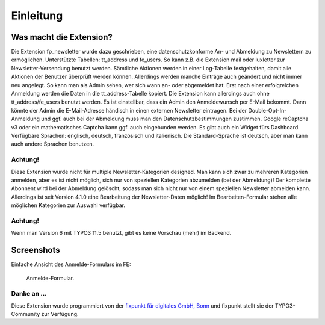 ﻿.. include:: /Includes.txt


.. _introduction:

Einleitung
==========


.. _what-it-does:

Was macht die Extension?
------------------------

Die Extension fp_newsletter wurde dazu geschrieben, eine datenschutzkonforme An- und Abmeldung zu Newslettern zu ermöglichen.
Unterstützte Tabellen: tt_address und fe_users. So kann z.B. die Extension mail oder luxletter zur Newsletter-Versendung benutzt werden.
Sämtliche Aktionen werden in einer Log-Tabelle festgehalten, damit alle Aktionen der Benutzer überprüft werden können.
Allerdings werden manche Einträge auch geändert und nicht immer neu angelegt.
So kann man als Admin sehen, wer sich wann an- oder abgemeldet hat. Erst nach einer erfolgreichen Anmeldung werden die Daten in die
tt_address-Tabelle kopiert. Die Extension kann allerdings auch ohne tt_address/fe_users benutzt werden.
Es ist einstellbar, dass ein Admin den Anmeldewunsch per E-Mail bekommt. Dann könnte der Admin die E-Mail-Adresse händisch in
einen externen Newsletter eintragen.
Bei der Double-Opt-In-Anmeldung und ggf. auch bei der Abmeldung muss man den Datenschutzbestimmungen zustimmen.
Google reCaptcha v3 oder ein mathematisches Captcha kann ggf. auch eingebunden werden.
Es gibt auch ein Widget fürs Dashboard.
Verfügbare Sprachen: englisch, deutsch, französisch und italienisch.
Die Standard-Sprache ist deutsch, aber man kann auch andere Sprachen benutzen.

Achtung!
^^^^^^^^

Diese Extension wurde nicht für multiple Newsletter-Kategorien designed. Man kann sich zwar zu mehreren Kategorien
anmelden, aber es ist nicht möglich, sich nur von speziellen Kategorien abzumelden (bei der Abmeldung)!
Der komplette Abonnent wird bei der Abmeldung gelöscht, sodass man sich nicht nur von einem speziellen Newsletter abmelden kann.
Allerdings ist seit Version 4.1.0 eine Bearbeitung der Newsletter-Daten möglich! Im Bearbeiten-Formular stehen alle
möglichen Kategorien zur Auswahl verfügbar.

Achtung!
^^^^^^^^

Wenn man Version 6 mit TYPO3 11.5 benutzt, gibt es keine Vorschau (mehr) im Backend.


.. _screenshots:

Screenshots
-----------

Einfache Ansicht des Anmelde-Formulars im FE:

.. figure:: /Images/frontend.png
   :width: 814px
   :alt: Frontend page

   Anmelde-Formular.

Danke an ...
^^^^^^^^^^^^

Diese Extension wurde programmiert von der
`fixpunkt für digitales GmbH, Bonn <https://www.fixpunkt.com/webentwicklung/typo3/typo3-extensions/>`_
und fixpunkt stellt sie der TYPO3-Community zur Verfügung.
